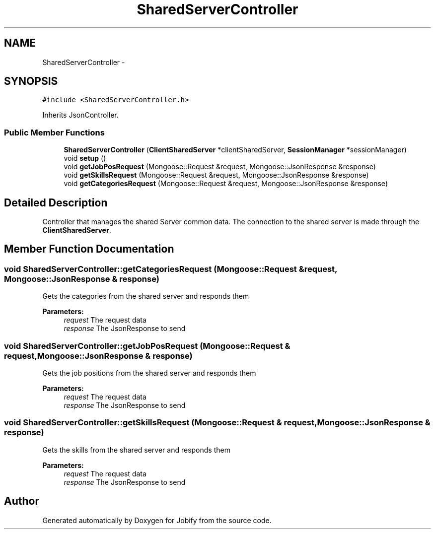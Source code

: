 .TH "SharedServerController" 3 "Wed Dec 7 2016" "Version 1.0.0" "Jobify" \" -*- nroff -*-
.ad l
.nh
.SH NAME
SharedServerController \- 
.SH SYNOPSIS
.br
.PP
.PP
\fC#include <SharedServerController\&.h>\fP
.PP
Inherits JsonController\&.
.SS "Public Member Functions"

.in +1c
.ti -1c
.RI "\fBSharedServerController\fP (\fBClientSharedServer\fP *clientSharedServer, \fBSessionManager\fP *sessionManager)"
.br
.ti -1c
.RI "void \fBsetup\fP ()"
.br
.ti -1c
.RI "void \fBgetJobPosRequest\fP (Mongoose::Request &request, Mongoose::JsonResponse &response)"
.br
.ti -1c
.RI "void \fBgetSkillsRequest\fP (Mongoose::Request &request, Mongoose::JsonResponse &response)"
.br
.ti -1c
.RI "void \fBgetCategoriesRequest\fP (Mongoose::Request &request, Mongoose::JsonResponse &response)"
.br
.in -1c
.SH "Detailed Description"
.PP 
Controller that manages the shared Server common data\&. The connection to the shared server is made through the \fBClientSharedServer\fP\&. 
.SH "Member Function Documentation"
.PP 
.SS "void SharedServerController::getCategoriesRequest (Mongoose::Request & request, Mongoose::JsonResponse & response)"
Gets the categories from the shared server and responds them 
.PP
\fBParameters:\fP
.RS 4
\fIrequest\fP The request data 
.br
\fIresponse\fP The JsonResponse to send 
.RE
.PP

.SS "void SharedServerController::getJobPosRequest (Mongoose::Request & request, Mongoose::JsonResponse & response)"
Gets the job positions from the shared server and responds them 
.PP
\fBParameters:\fP
.RS 4
\fIrequest\fP The request data 
.br
\fIresponse\fP The JsonResponse to send 
.RE
.PP

.SS "void SharedServerController::getSkillsRequest (Mongoose::Request & request, Mongoose::JsonResponse & response)"
Gets the skills from the shared server and responds them 
.PP
\fBParameters:\fP
.RS 4
\fIrequest\fP The request data 
.br
\fIresponse\fP The JsonResponse to send 
.RE
.PP


.SH "Author"
.PP 
Generated automatically by Doxygen for Jobify from the source code\&.

